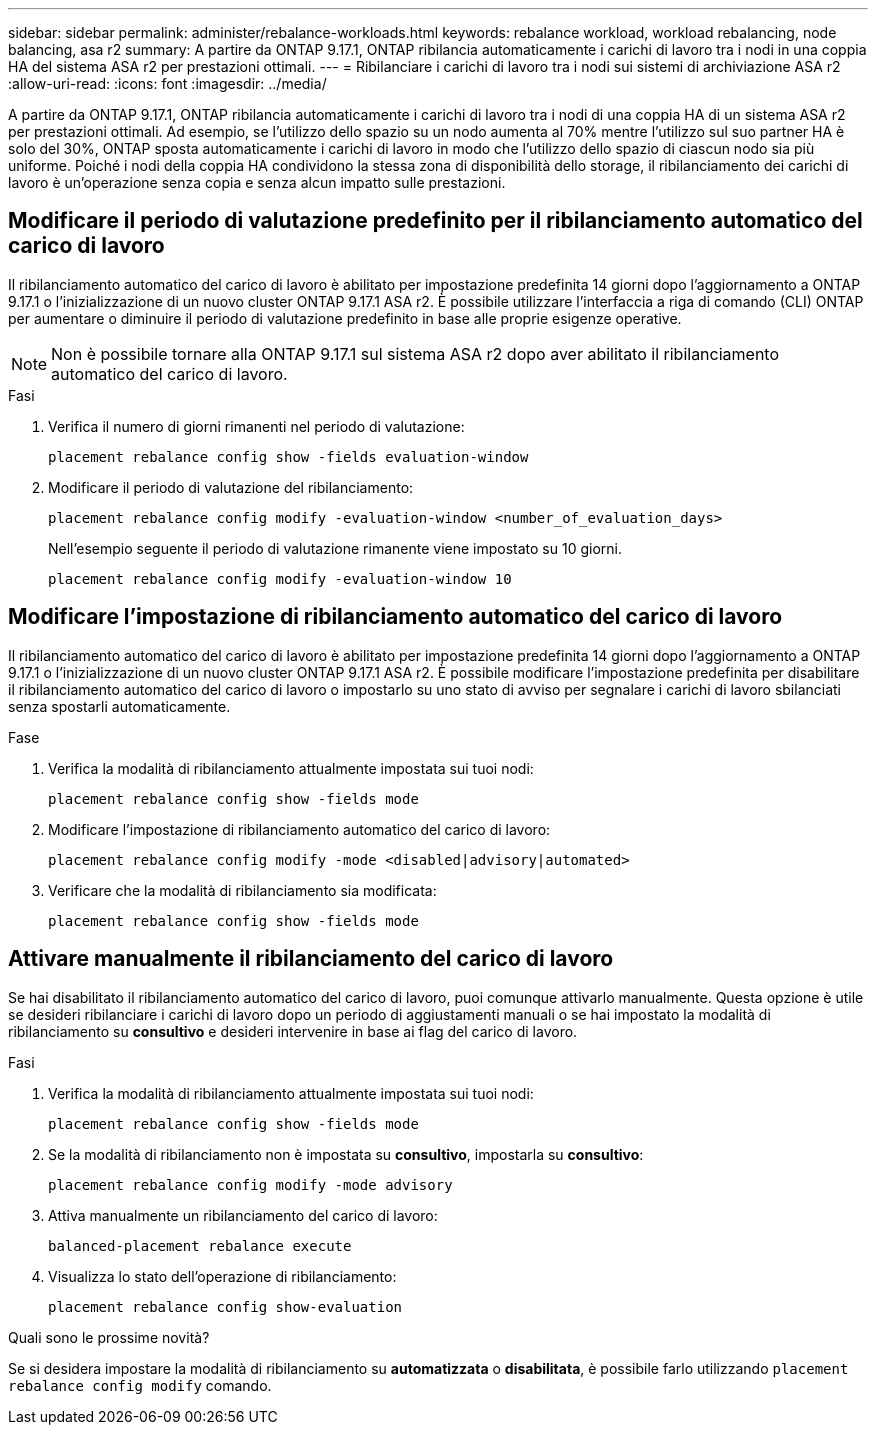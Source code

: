 ---
sidebar: sidebar 
permalink: administer/rebalance-workloads.html 
keywords: rebalance workload, workload rebalancing, node balancing, asa r2 
summary: A partire da ONTAP 9.17.1, ONTAP ribilancia automaticamente i carichi di lavoro tra i nodi in una coppia HA del sistema ASA r2 per prestazioni ottimali. 
---
= Ribilanciare i carichi di lavoro tra i nodi sui sistemi di archiviazione ASA r2
:allow-uri-read: 
:icons: font
:imagesdir: ../media/


[role="lead"]
A partire da ONTAP 9.17.1, ONTAP ribilancia automaticamente i carichi di lavoro tra i nodi di una coppia HA di un sistema ASA r2 per prestazioni ottimali. Ad esempio, se l'utilizzo dello spazio su un nodo aumenta al 70% mentre l'utilizzo sul suo partner HA è solo del 30%, ONTAP sposta automaticamente i carichi di lavoro in modo che l'utilizzo dello spazio di ciascun nodo sia più uniforme. Poiché i nodi della coppia HA condividono la stessa zona di disponibilità dello storage, il ribilanciamento dei carichi di lavoro è un'operazione senza copia e senza alcun impatto sulle prestazioni.



== Modificare il periodo di valutazione predefinito per il ribilanciamento automatico del carico di lavoro

Il ribilanciamento automatico del carico di lavoro è abilitato per impostazione predefinita 14 giorni dopo l'aggiornamento a ONTAP 9.17.1 o l'inizializzazione di un nuovo cluster ONTAP 9.17.1 ASA r2. È possibile utilizzare l'interfaccia a riga di comando (CLI) ONTAP per aumentare o diminuire il periodo di valutazione predefinito in base alle proprie esigenze operative.


NOTE: Non è possibile tornare alla ONTAP 9.17.1 sul sistema ASA r2 dopo aver abilitato il ribilanciamento automatico del carico di lavoro.

.Fasi
. Verifica il numero di giorni rimanenti nel periodo di valutazione:
+
[source, cli]
----
placement rebalance config show -fields evaluation-window
----
. Modificare il periodo di valutazione del ribilanciamento:
+
[source, cli]
----
placement rebalance config modify -evaluation-window <number_of_evaluation_days>
----
+
Nell'esempio seguente il periodo di valutazione rimanente viene impostato su 10 giorni.

+
[listing]
----
placement rebalance config modify -evaluation-window 10
----




== Modificare l'impostazione di ribilanciamento automatico del carico di lavoro

Il ribilanciamento automatico del carico di lavoro è abilitato per impostazione predefinita 14 giorni dopo l'aggiornamento a ONTAP 9.17.1 o l'inizializzazione di un nuovo cluster ONTAP 9.17.1 ASA r2. È possibile modificare l'impostazione predefinita per disabilitare il ribilanciamento automatico del carico di lavoro o impostarlo su uno stato di avviso per segnalare i carichi di lavoro sbilanciati senza spostarli automaticamente.

.Fase
. Verifica la modalità di ribilanciamento attualmente impostata sui tuoi nodi:
+
[source, cli]
----
placement rebalance config show -fields mode
----
. Modificare l'impostazione di ribilanciamento automatico del carico di lavoro:
+
[source, cli]
----
placement rebalance config modify -mode <disabled|advisory|automated>
----
. Verificare che la modalità di ribilanciamento sia modificata:
+
[source, cli]
----
placement rebalance config show -fields mode
----




== Attivare manualmente il ribilanciamento del carico di lavoro

Se hai disabilitato il ribilanciamento automatico del carico di lavoro, puoi comunque attivarlo manualmente. Questa opzione è utile se desideri ribilanciare i carichi di lavoro dopo un periodo di aggiustamenti manuali o se hai impostato la modalità di ribilanciamento su *consultivo* e desideri intervenire in base ai flag del carico di lavoro.

.Fasi
. Verifica la modalità di ribilanciamento attualmente impostata sui tuoi nodi:
+
[source, cli]
----
placement rebalance config show -fields mode
----
. Se la modalità di ribilanciamento non è impostata su *consultivo*, impostarla su *consultivo*:
+
[source, cli]
----
placement rebalance config modify -mode advisory
----
. Attiva manualmente un ribilanciamento del carico di lavoro:
+
[source, cli]
----
balanced-placement rebalance execute
----
. Visualizza lo stato dell'operazione di ribilanciamento:
+
[source, cli]
----
placement rebalance config show-evaluation
----


.Quali sono le prossime novità?
Se si desidera impostare la modalità di ribilanciamento su *automatizzata* o *disabilitata*, è possibile farlo utilizzando  `placement rebalance config modify` comando.
